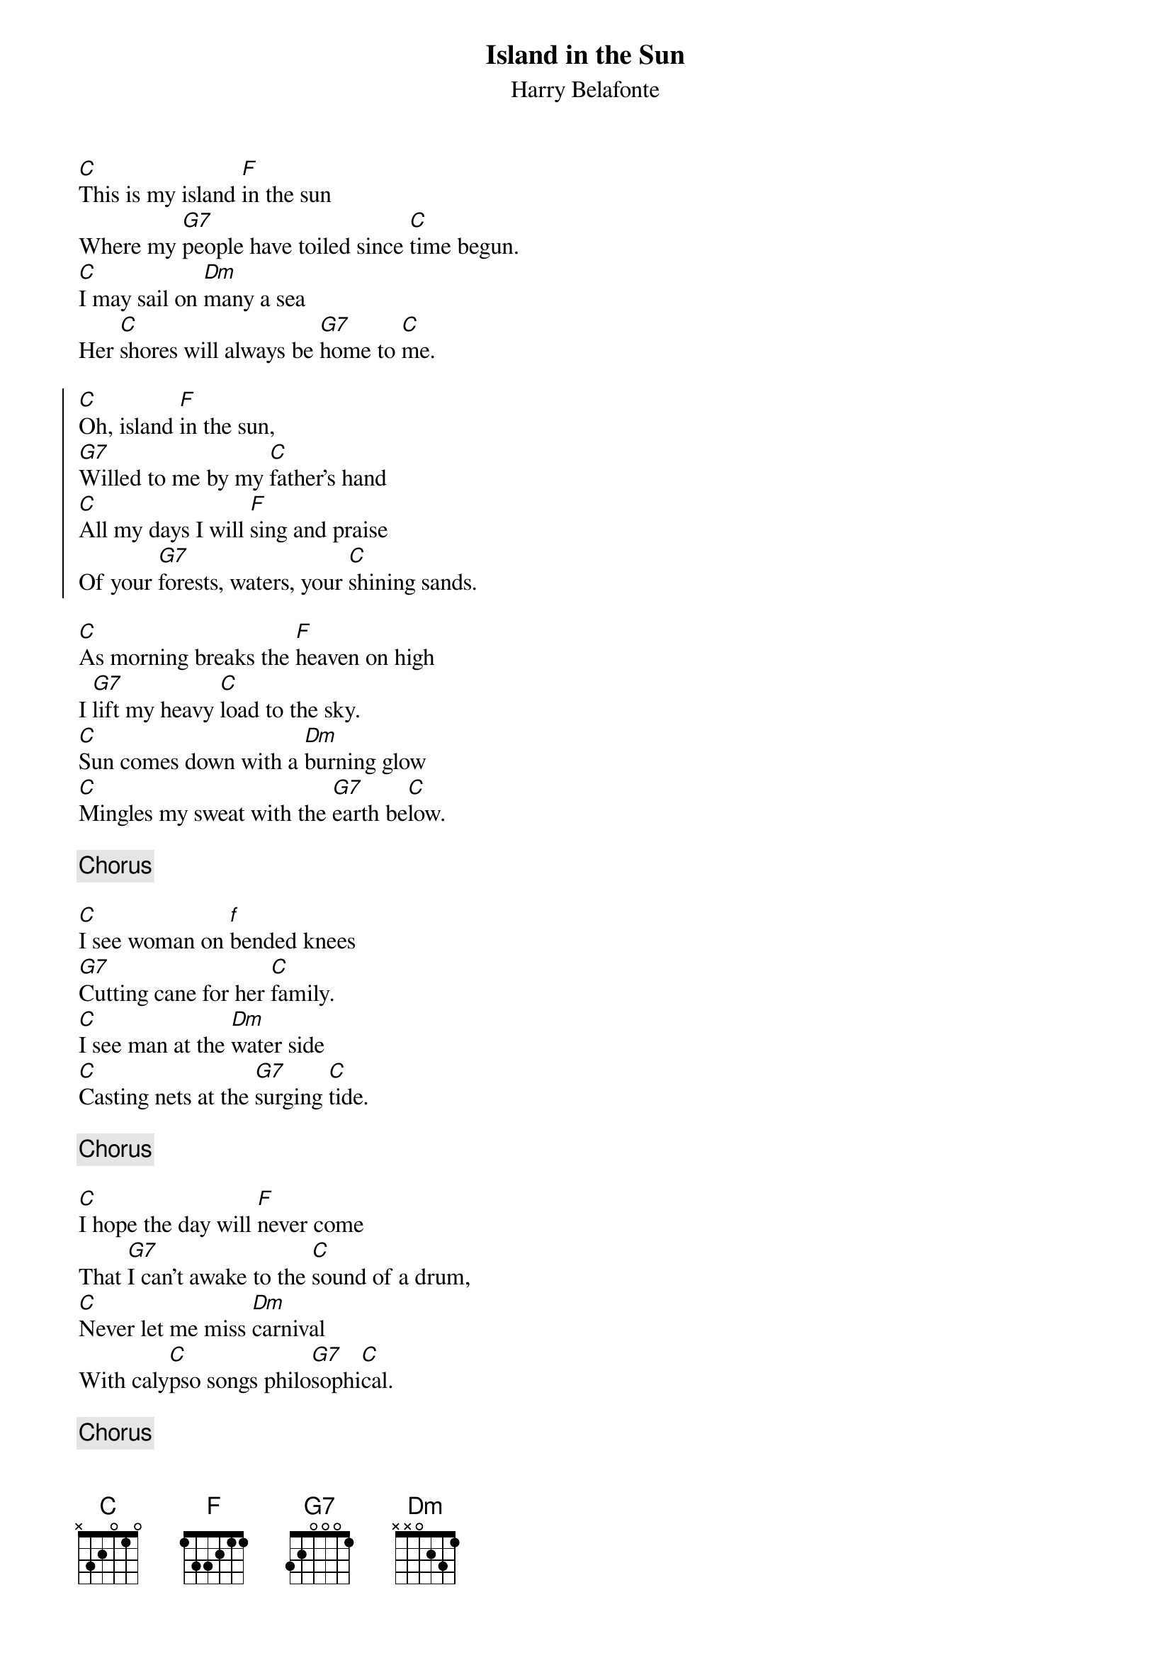 # From: rzlucy@hikos.rz.uni-konstanz.de (Dierk Lucyga)
{title:Island in the Sun}
{st:Harry Belafonte}

[C]This is my island [F]in the sun
Where my [G7]people have toiled since [C]time begun.
[C]I may sail on [Dm]many a sea
Her [C]shores will always be [G7]home to [C]me.

{start_of_chorus}
[C]Oh, island [F]in the sun,
[G7]Willed to me by my [C]father's hand
[C]All my days I will [F]sing and praise
Of your [G7]forests, waters, your [C]shining sands.
{end_of_chorus}

[C]As morning breaks the [F]heaven on high
I [G7]lift my heavy [C]load to the sky.
[C]Sun comes down with a [Dm]burning glow
[C]Mingles my sweat with the [G7]earth be[C]low.

{c:Chorus}

[C]I see woman on [f]bended knees
[G7]Cutting cane for her [C]family.
[C]I see man at the [Dm]water side
[C]Casting nets at the [G7]surging [C]tide.

{c:Chorus}

[C]I hope the day will [F]never come
That [G7]I can't awake to the [C]sound of a drum,
[C]Never let me miss [Dm]carnival
With caly[C]pso songs philo[G7]sophi[C]cal.

{c:Chorus}
